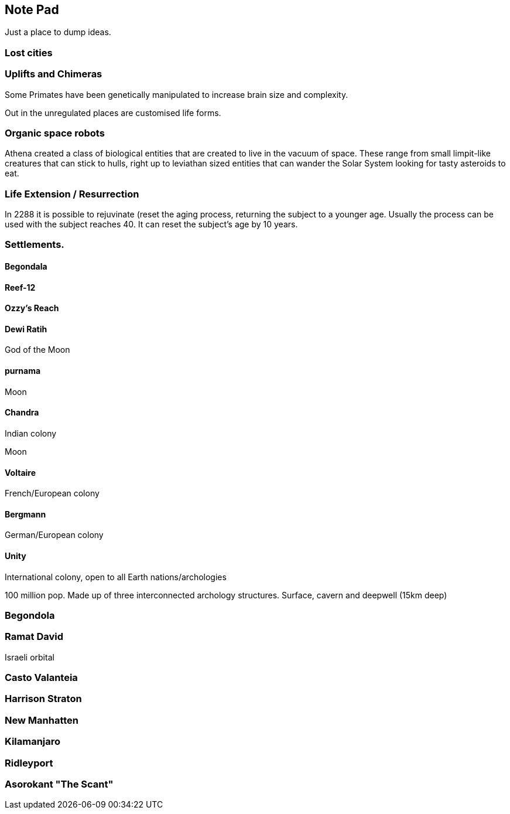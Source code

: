 
== Note Pad

Just a place to dump ideas.

=== Lost cities

=== Uplifts and Chimeras

Some Primates have been genetically manipulated to increase brain size and complexity.

Out in the unregulated places are customised life forms.


=== Organic space robots

Athena created a class of biological entities that are created to live in the vacuum of space. These range from small limpit-like creatures that can stick to hulls, right up to leviathan sized entities that can wander the Solar System looking for tasty asteroids to eat.


=== Life Extension / Resurrection

In 2288 it is possible to rejuvinate (reset the aging process, returning the subject to a younger age. Usually the process can be used with the subject reaches 40. It can reset the subject's age by 10 years.

=== Settlements.


==== Begondala

==== Reef-12

==== Ozzy's Reach

==== Dewi Ratih 

God of the Moon

====  purnama

Moon 

==== Chandra

Indian colony

Moon

==== Voltaire 

French/European colony

==== Bergmann

German/European colony

==== Unity 

International colony, open to all Earth nations/archologies

100 million pop. Made up of three interconnected archology structures. Surface, cavern and deepwell (15km deep)

=== Begondola

=== Ramat David

Israeli orbital

=== Casto Valanteia

=== Harrison Straton

=== New Manhatten

=== Kilamanjaro

=== Ridleyport

=== Asorokant "The Scant"
